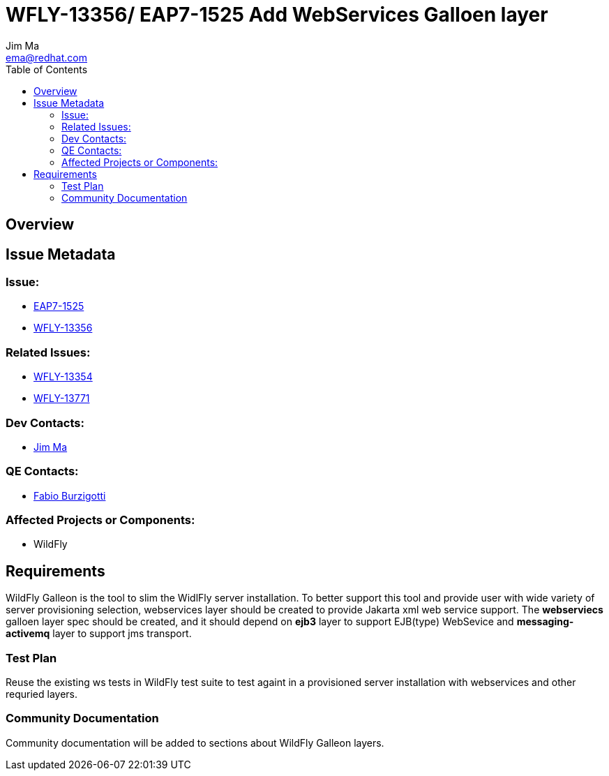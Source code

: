 = WFLY-13356/ EAP7-1525 Add WebServices Galloen layer
:author:            Jim Ma
:email:             ema@redhat.com
:toc:               left
:icons:             font
:keywords:          comma,separated,tags
:idprefix:
:idseparator:       -
:issue-base-url:    https://issues.jboss.org/browse

== Overview



== Issue Metadata

=== Issue:

* {issue-base-url}/EAP7-1525[EAP7-1525]
* {issue-base-url}/WFLY-13356[WFLY-13356]

=== Related Issues:

* {issue-base-url}/WFLY-13354[WFLY-13354]
* {issue-base-url}/WFLY-13771[WFLY-13771]

=== Dev Contacts:

* mailto:ema@redhat.com[Jim Ma]

=== QE Contacts:

* mailto:fburzigo@redhat.com[Fabio Burzigotti]

=== Affected Projects or Components:

* WildFly

== Requirements

WildFly Galleon is the tool to slim the WidlFly server installation. To better support this tool and provide user with wide variety of server provisioning selection, webservices layer should be created to provide Jakarta xml web service support.
The *webserviecs* galloen layer spec should be created, and it should depend on *ejb3* layer to support EJB(type) WebSevice and *messaging-activemq* layer to support jms transport.

=== Test Plan

Reuse the existing ws tests in WildFly test suite to test againt in a provisioned server installation with webservices and other requried layers.

=== Community Documentation

Community documentation will be added to sections about WildFly Galleon layers.

